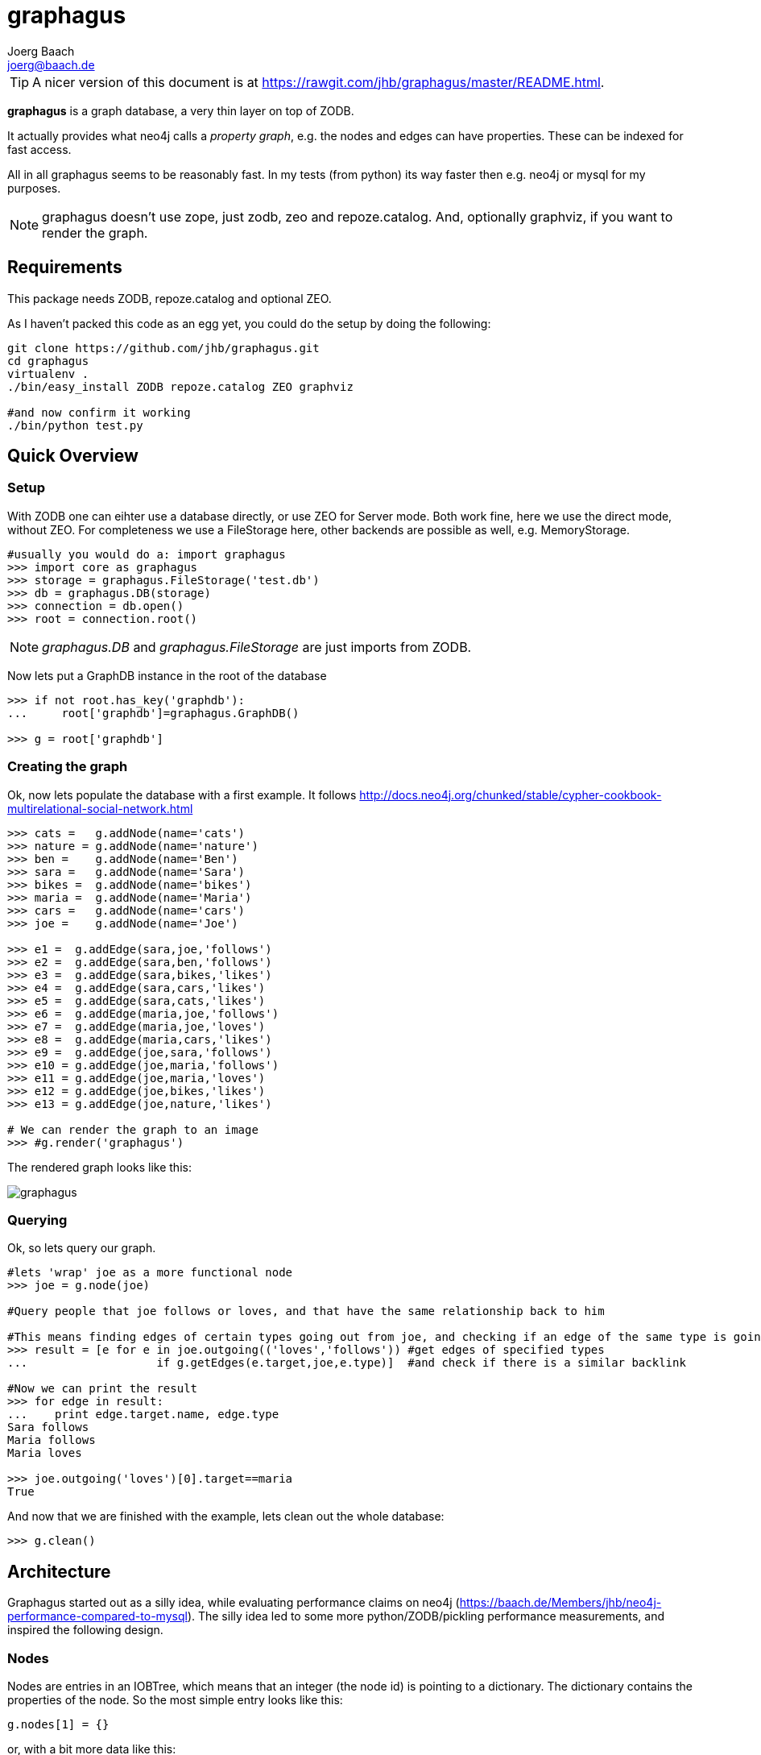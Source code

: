 graphagus
=========
:Author:  Joerg Baach
:Email: joerg@baach.de

TIP: A nicer version of this document is at  https://rawgit.com/jhb/graphagus/master/README.html.

*graphagus* is a graph database, a very thin layer on top of ZODB. 

It actually provides what neo4j calls a 'property graph', e.g.  the nodes and 
edges can have properties. These can be indexed for fast access.

All in all graphagus seems to be reasonably fast. In my tests (from python) its
way faster then e.g. neo4j or mysql for my purposes.

NOTE: graphagus doesn't use zope, just zodb, zeo and repoze.catalog. And, optionally graphviz, if you want to render the graph.


Requirements
------------

This package needs ZODB, repoze.catalog and optional ZEO.

As I haven't packed this code as an egg yet, you could do the setup by doing the following:
[source, bash]
----
git clone https://github.com/jhb/graphagus.git
cd graphagus
virtualenv .
./bin/easy_install ZODB repoze.catalog ZEO graphviz

#and now confirm it working
./bin/python test.py

----
Quick Overview
--------------

Setup
~~~~~

With ZODB one can eihter use a database directly, or use ZEO for Server mode. Both work fine, here we use the direct mode, without
ZEO. For completeness we use a FileStorage here, other backends are possible as well, e.g. MemoryStorage.


[source, python]
----
#usually you would do a: import graphagus
>>> import core as graphagus
>>> storage = graphagus.FileStorage('test.db')
>>> db = graphagus.DB(storage)
>>> connection = db.open()
>>> root = connection.root()

----

NOTE: 'graphagus.DB' and 'graphagus.FileStorage' are just imports from ZODB.

Now lets put a GraphDB instance in the root of the database

[source,python]
----
>>> if not root.has_key('graphdb'):
...     root['graphdb']=graphagus.GraphDB()

>>> g = root['graphdb']

----


Creating the graph
~~~~~~~~~~~~~~~~~~

Ok, now lets populate the database with a first example. It follows http://docs.neo4j.org/chunked/stable/cypher-cookbook-multirelational-social-network.html

[source,python]
----

>>> cats =   g.addNode(name='cats')
>>> nature = g.addNode(name='nature')
>>> ben =    g.addNode(name='Ben')
>>> sara =   g.addNode(name='Sara')
>>> bikes =  g.addNode(name='bikes')
>>> maria =  g.addNode(name='Maria')
>>> cars =   g.addNode(name='cars')
>>> joe =    g.addNode(name='Joe')

>>> e1 =  g.addEdge(sara,joe,'follows')
>>> e2 =  g.addEdge(sara,ben,'follows')
>>> e3 =  g.addEdge(sara,bikes,'likes')
>>> e4 =  g.addEdge(sara,cars,'likes')
>>> e5 =  g.addEdge(sara,cats,'likes')
>>> e6 =  g.addEdge(maria,joe,'follows')
>>> e7 =  g.addEdge(maria,joe,'loves')
>>> e8 =  g.addEdge(maria,cars,'likes')
>>> e9 =  g.addEdge(joe,sara,'follows')
>>> e10 = g.addEdge(joe,maria,'follows')
>>> e11 = g.addEdge(joe,maria,'loves')
>>> e12 = g.addEdge(joe,bikes,'likes')
>>> e13 = g.addEdge(joe,nature,'likes')

# We can render the graph to an image
>>> #g.render('graphagus')

----

The rendered graph looks like this:

image::graphagus.svg[]

Querying
~~~~~~~~
Ok, so lets query our graph.

[source,python]
----

#lets 'wrap' joe as a more functional node
>>> joe = g.node(joe)

#Query people that joe follows or loves, and that have the same relationship back to him

#This means finding edges of certain types going out from joe, and checking if an edge of the same type is going reverse
>>> result = [e for e in joe.outgoing(('loves','follows')) #get edges of specified types 
...                   if g.getEdges(e.target,joe,e.type)]  #and check if there is a similar backlink

#Now we can print the result
>>> for edge in result:
...    print edge.target.name, edge.type
Sara follows
Maria follows
Maria loves

>>> joe.outgoing('loves')[0].target==maria
True

----

And now that we are finished with the example, lets clean out the whole
database:

[source,python]
----

>>> g.clean()

----


Architecture
------------

Graphagus started out as a silly idea, while evaluating performance claims on neo4j (https://baach.de/Members/jhb/neo4j-performance-compared-to-mysql). The silly idea led to some more python/ZODB/pickling performance measurements, and inspired the following design.

Nodes
~~~~~

Nodes are entries in an IOBTree, which means that an integer (the node id) is pointing to a dictionary. The dictionary contains the properties of the node. So the most simple entry looks like this:

[source, python]
g.nodes[1] = {}

or, with a bit more data like this:
[source,python]
g.nodes[2] = {'name':'Second Node'}

This is what nodes look like on the lowest level. Usually within graphagus one actually uses 'lightNodes'. This is just a funky name for the node directory with the node's id added under the '_id' key:

[source,python]
g.lightNode(2) == {'_id':2,'name':'Second Node'}

This makes handling the nodes way easier internally. 

Edges
~~~~~

Edges are the more interesting bit. Their basic structure is list with three entries:

[source,python]
g.edges[1] = [1,2,1]

This is an edge connecting source node 1 with target node 2, and the edge is of the edgetype 1. There is an object containing the mapping of 'type names' to edgetypes:

[source,python]
g.typeids.friend = 1

If you want to store properties on an edge, these props get stored within a  dictionary, which is then placed into another IOBTree

[source,python]
g.edgedata[1] = {'duration':'5 years'}

As with the nodes there is a 'lightEdge' structure, which is what you usually get when using the lower level APIs:

[source,python]
g.lightEdge(1) == [1, 2, 1, {'duration':'5 years'},1]

So, it is the basic edge structure (source,target,type) extended by the properties, and the internal id.

Graph directories
~~~~~~~~~~~~~~~~~

Given the above structure one would have no way to directly find edges from one node to the other. But fear not! There are two 'directories' that help the lookup. They have a very similar structure:

[source,python]
----
g.outgoing[typeid][source] = {edgeid:target, ...}
g.incoming[typeid][target] = {edgeid:source, ...}

----

With the examples above, we would have generated the following entries:

[source,python]
----
g.outgoing[1][1] = {1:2}
g.incoming[1][2] = {1:1}

----

When doing "just" graph traversal, usually those directory entries are all that is needed. E.g. when finding nodes that link to node 2 using typeid 1, one could use:

[source,python]
nodeids = g.incoming[1][1].values()

IMPORTANT: Sticking to these directories as much as possible is the key to doing very fast queries, because one avoids unpickling of the edges and nodes. 

Indexing
--------

In order to search nodes or edges, as shown in the examples below, one needs to setup up indexes on specific properties. These indexes are setup in the catalogs:

node_catalog::
    For indexing the nodes
edge_catalog::
    For indexing the edges

The catalog and indexing machinery comes from the fine 'repoze.catalog' project, so please check there for more details: http://docs.repoze.org/catalog/. 

Within graphagus we have to little helpers, 'Nodegetter' and 'Edgegetter', which will basically return the value of the specified attribute. 

Setting up indexes is optional, but we use them later on in this tutorial (see <<searching,searching>>, <<finding,finding>>), so lets set them up right now.

[source,python]
----
>>> g.node_catalog['name']=graphagus.CatalogFieldIndex(graphagus.Nodegetter('name'))
>>> g.node_catalog['text']=graphagus.CatalogTextIndex(graphagus.Nodegetter('text'))

>>> g.edge_catalog['since']=graphagus.CatalogFieldIndex(graphagus.Edgegetter('since'))
>>> g.edge_catalog['text']=graphagus.CatalogTextIndex(graphagus.Edgegetter('text'))

>>> g.node_catalog['name']
<repoze.catalog.indexes.field.CatalogFieldIndex object at ...>

----

IMPORTANT: From now on, whenever nodes or edges are added to the graph, they are automatically cataloged and indexed using these indexes.

Please also check the section on <<searching,searching>> nodes and <<finding,finding>> edges.

Nodes
-----

This section shows how to deal with nodes.

Creating
~~~~~~~~
Lets create some nodes:

[source,python]
----
>>> alice = g.addNode(name='alice')
>>> bob = g.addNode(name='bob',lastname='The Builder')

# lets have a look at alice
>>> alice == { '_id': 1, 'name': 'alice'}
True

# and at bob
>>> bob == {'_id': 2, 'lastname': 'The Builder', 'name': 'bob'}
True

----

+alice+ and +bob+ are +lightnodes+. This is a dictionary with the properties
of the node, plus the additional internal +_id+. +Lightnode+ is what you 
usually work with. To illustrate:

[source,python]
----
>>> g.nodes[1]
{'name': 'alice'}

>>> alice == { '_id': 1, 'name': 'alice'}
True

>>> alice != g.nodes[1]
True

----

There is a little wrapper method +lightNode+, which will return a +lightnode+ object,
that is a dict with the +_id+ set, and either fetch a node from the db, or just
copy values over:

[source,python]
----
# it will either fetch a copy of the node...
>>> alice2 = g.lightNode(1)

# they have the same value
>>> alice == alice2
True

# but are not the same object
>>> id(alice) == id(alice2)
False

# ..., or, with a dict as a second parameter, only the _id will be set
# in the copy of the dict

>>> d = {}
>>> dictid = id({})
>>> out = g.lightNode(333,d)
>>> out
{'_id': 333}
>>> id(out) != dictid
True

----

Updating
~~~~~~~~

[source,python]
----
>>> bob['text'] = 'this is some wonderful text'
>>> g.updateNode(bob)

#thats all. Lets confirm

>>> bob2 = g.lightNode(bob['_id'])
>>> bob2 == bob
True

----

anchor:searching[]

Searching
~~~~~~~~~

How do you get nodes from the database?

[source,python]
----
# using fulltext
>>> nodes = g.queryNode(text='wonder*')
>>> nodes[0] == bob
True

# or the other index that we configured
>>> nodes = g.queryNode(name='alice')
>>> nodes[0] == alice
True

# No index, no search
>>> nodes = g.queryNode(lastname='The Builder')
Traceback (most recent call last):
    ...
KeyError: 'lastname'

----

Deleting 
~~~~~~~~

[source,python]
----
>>> charlie = g.addNode(name='charlie')
>>> g.delNode(charlie)

----

Edges
-----

Where we learn all about connecting nodes.

Creating
~~~~~~~~

Let's create a simple edge

[source,python]
----
>>> e1 = g.addEdge(alice,bob,'knows')
>>> e1
[1, 2, 1, {}, 1]

----

Lets add charlie again, and a link with extra data

[source,python]
----
>>> charlie = g.addNode(name='charlie')
>>> e2 = g.addEdge(bob,charlie,'knows',since=2012)
>>> e2
[2, 4, 1, {'since': 2012}, 2]

----

The returned data is the in the form of [source,target,type,attributes,edgeid]. It is a +lightEdge+. 

There is a helper method to quickly get the type name of an edge
[source,python]
----
>>> g.getType(e2)
'knows'

----

anchor:finding[]

Finding
~~~~~~~

Lets find some edges.

[source,python]
----

#if we know the edge id, its quite easy
>>> tmp = g.lightEdge(2)
>>> tmp == e2
True

#alternatively we can use the catalog
>>> res = g.queryEdge(since=2012)
>>> len(res)
1
>>> res[0] == e2
True

# the most basic api for getting edges
>>> tid = g.typeid('knows')
>>> r = g.outgoing[tid][alice['_id']]

# the data is a dict of the form {edgeid:nodeid}
>>> r
{1: 2}

# edge e1 has id 1 ...
>>> e1[4]
1

#starts at node 1 (alice)
>>> e1[0]
1

>>> alice['_id']
1

#...going to node 2 (bob)
>>> e1[1]
2

>>> bob['_id']
2

# it works the other way around as well
>>> g.incoming[tid][bob['_id']]
{1: 1}

----

There is a more comfortable api, which is less direct (hence slower), but probably much more usable.


[source,python]
----
# a bit higher level up is the following
>>> r = g.getAllEdges(alice['_id'],'o')
>>> r[0] == e1
True

>>> r = g.getAllEdges(bob['_id'],'i')
>>> r[0] == e1
True

#or, a bit simpler
>>> r = g.getAllEdges(bob,'i')
>>> r[0] == e1
True

#or get all edges
>>> r = g.getAllEdges(bob)

#incoming
>>> r.i[0]==e1
True

#outgoing
>>> r.o[0]==e2
True

----

Updating
~~~~~~~~

[source,python]
----
>>> e2[3]['since']=2011
>>> e2
[2, 4, 1, {'since': 2011}, 2]

----

Deleting
~~~~~~~~
[source,python]
----

#lets create another extra node
>>> eve = g.addNode(name='eve')

#and connect to it
>>> e3 = g.addEdge(bob,eve,'knows')


# first off, you can't delete a connected node
>>> g.delNode(eve)
Traceback (most recent call last):
    ...    
StillConnected: ('incoming', {3: 2})

#so, lets delete the edge
>>> g.delEdge(e3)

#are there still incoming edges on eve?
>>> g.getAllEdges(eve,'i')
[]

#So, lets remove Eve
>>> g.delNode(eve)

#It seems that did work ok

----

To be continued...

And for debugging:
[source,python]
>>> #import ipdb; ipdb.set_trace()

